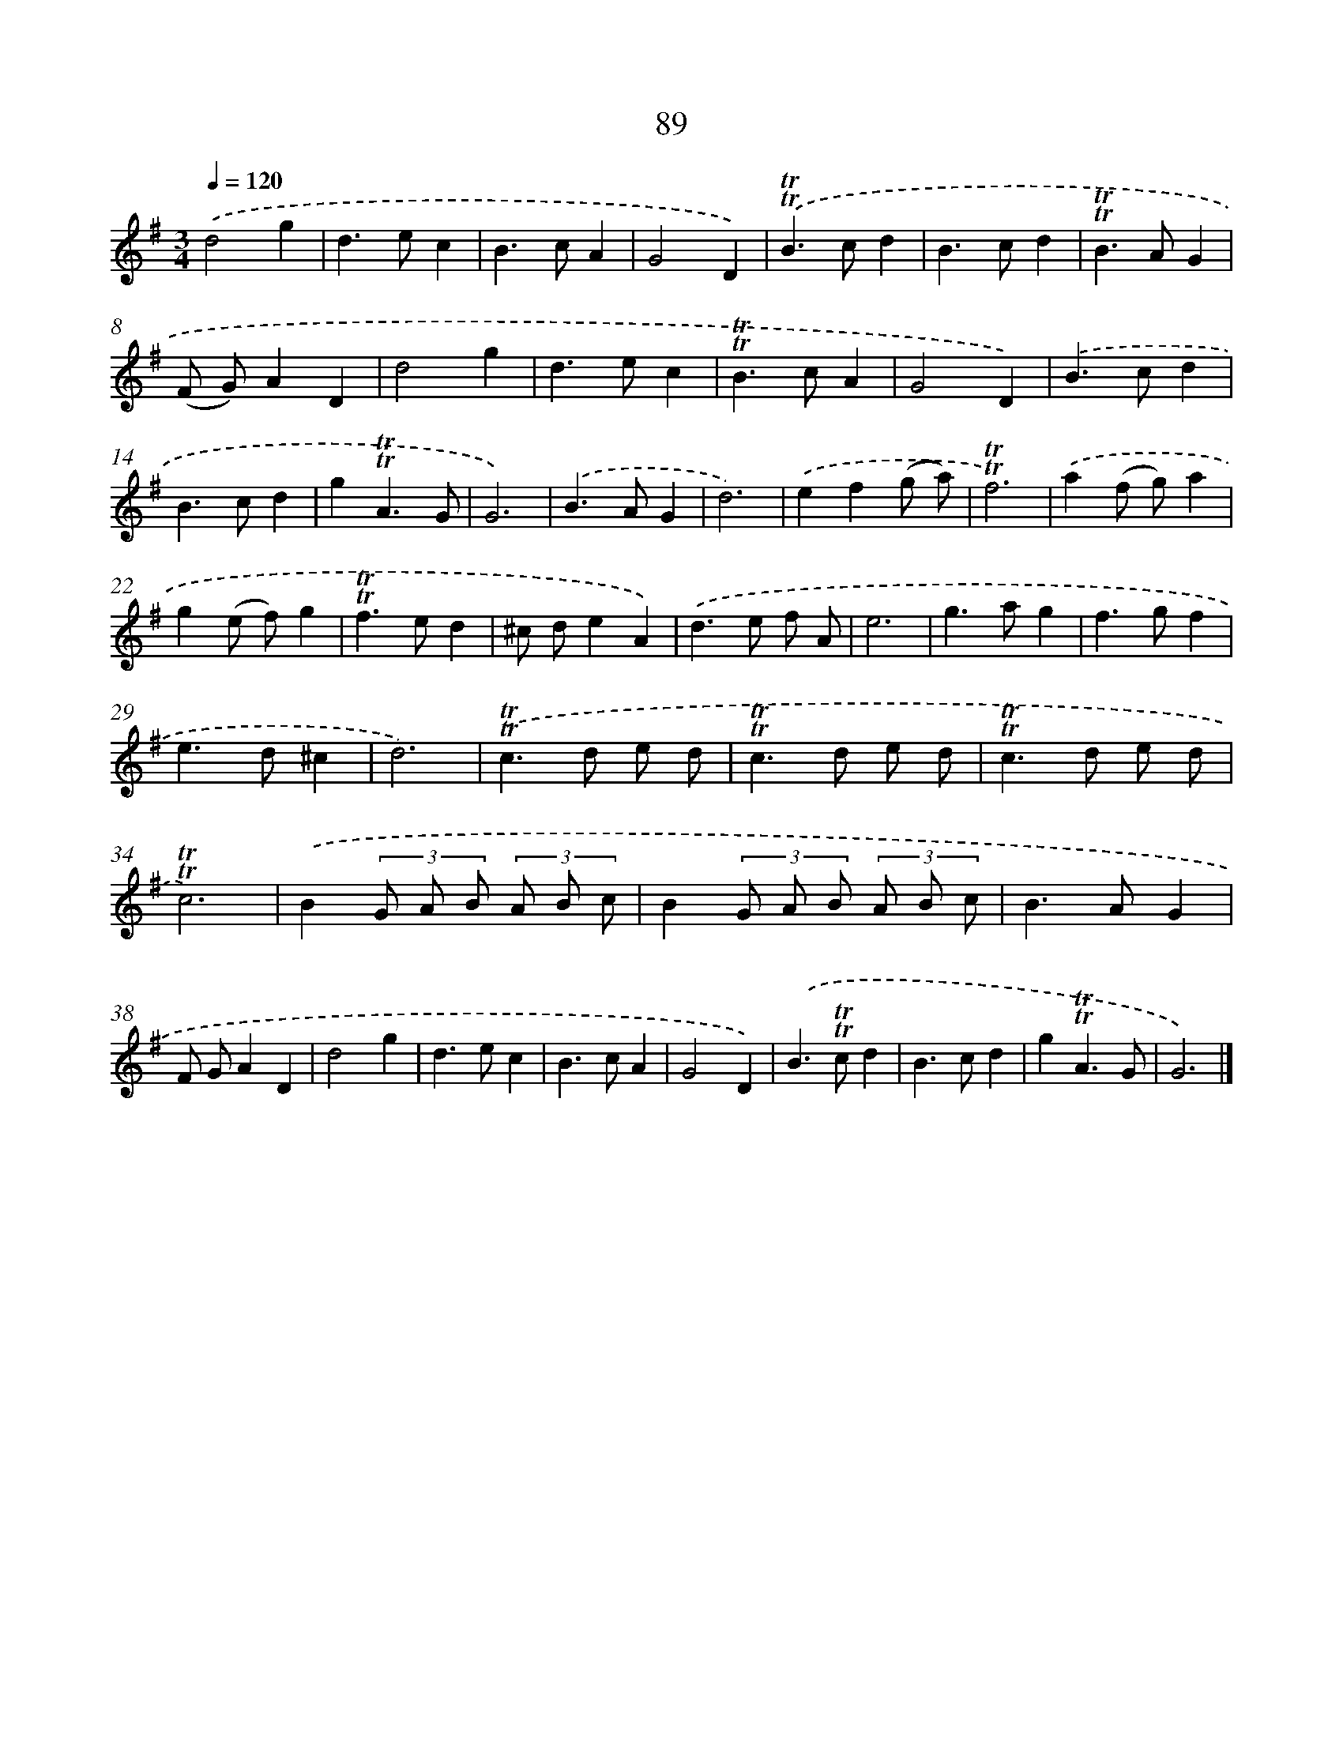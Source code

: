 X: 7451
T: 89
%%abc-version 2.0
%%abcx-abcm2ps-target-version 5.9.1 (29 Sep 2008)
%%abc-creator hum2abc beta
%%abcx-conversion-date 2018/11/01 14:36:37
%%humdrum-veritas 2716778641
%%humdrum-veritas-data 2635670848
%%continueall 1
%%barnumbers 0
L: 1/4
M: 3/4
Q: 1/4=120
K: G clef=treble
.('d2g |
d>ec |
B>cA |
G2D) |
.('!trill!!trill!B>cd |
B>cd |
!trill!!trill!B>AG |
(F/ G/)AD |
d2g |
d>ec |
!trill!!trill!B>cA |
G2D) |
.('B>cd |
B>cd |
g!trill!!trill!A3/G/ |
G3) |
.('B>AG |
d3) |
.('ef(g/ a/) |
!trill!!trill!f3) |
.('a(f/ g/)a |
g(e/ f/)g |
!trill!!trill!f>ed |
^c/ d/eA) |
.('d>e f/ A/ |
e3 |
g>ag |
f>gf |
e>d^c |
d3) |
.('!trill!!trill!c>d e/ d/ |
!trill!!trill!c>d e/ d/ |
!trill!!trill!c>d e/ d/ |
!trill!!trill!c3) |
.('B(3G/ A/ B/ (3A/ B/ c/ |
B(3G/ A/ B/ (3A/ B/ c/ |
B>AG |
F/ G/AD |
d2g |
d>ec |
B>cA |
G2D) |
.('B>!trill!!trill!cd |
B>cd |
g!trill!!trill!A3/G/ |
G3) |]
